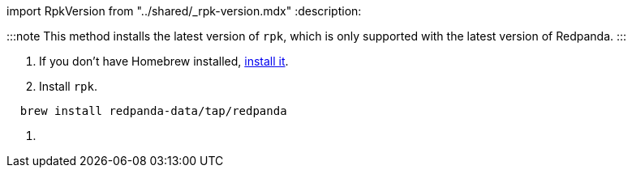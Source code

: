 import RpkVersion from "../shared/_rpk-version.mdx"
:description: 

:::note
This method installs the latest version of `rpk`, which is only supported with the latest version of Redpanda.
:::

. If you don't have Homebrew installed, https://brew.sh/[install it].
. Install `rpk`.

[,bash]
----
  brew install redpanda-data/tap/redpanda
----

. {blank}+++<RpkVersion>++++++</RpkVersion>+++
